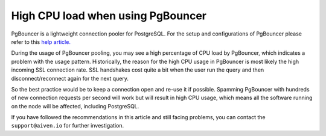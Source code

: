 High CPU load when using PgBouncer
==================================

PgBouncer is a lightweight connection pooler for PostgreSQL. For the setup and configurations of PgBouncer please refer to this `help article. <https://developer.aiven.io/docs/products/postgresql/concepts/pg-connection-pooling.html>`_

During the usage of PgBouncer pooling, you may see a high percentage of CPU load by PgBouncer, which indicates a problem with the usage pattern.
Historically, the reason for the high CPU usage in PgBouncer is most likely the high incoming SSL connection rate. SSL handshakes cost quite a bit when the user run the query and then disconnect/reconnect again for the next query.

So the best practice would be to keep a connection open and re-use it if possible. Spamming PgBouncer with hundreds of new connection requests per second will work but will result in high CPU usage, which means all the software running on the node will be affected, including PostgreSQL.

If you have followed the recommendations in this article and still facing problems, you can contact the ``support@aiven.io`` for further investigation.